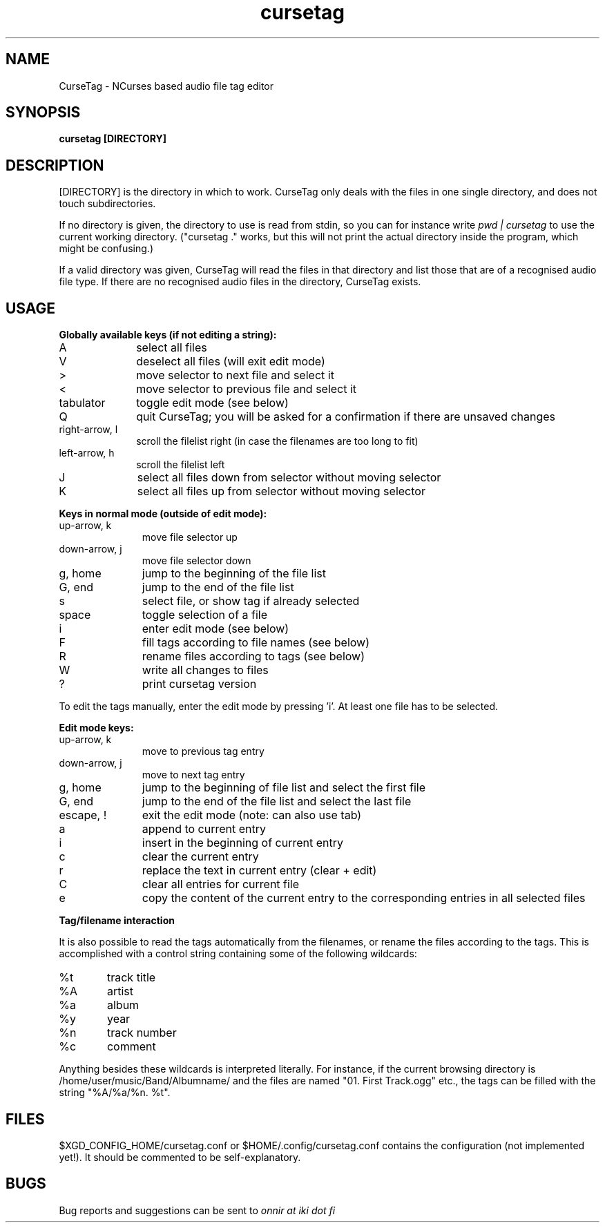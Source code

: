 .TH cursetag
.SH NAME
CurseTag - NCurses based audio file tag editor
.SH SYNOPSIS
.B "cursetag" [DIRECTORY]
.SH DESCRIPTION
.PP
[DIRECTORY] is the directory in which to work. CurseTag only deals with the files in one single directory, and does not touch subdirectories.
.PP
If no directory is given, the directory to use is read from stdin, so you can for instance write
.I "pwd | cursetag"
to use the current working directory. ("cursetag ." works, but this will not
print the actual directory inside the program, which might be confusing.)
.PP
If a valid directory was given, CurseTag will read the files in that directory and list those that are of a recognised audio file type. If there are no recognised audio files in the directory, CurseTag exists.
.SH USAGE
.PP
.B "Globally available keys (if not editing a string):"
.TP 10
A
select all files
.TP
V
deselect all files (will exit edit mode)
.TP
>
move selector to next file and select it
.TP
<
move selector to previous file and select it
.TP
tabulator
toggle edit mode (see below)
.TP
Q
quit CurseTag; you will be asked for a confirmation if there are unsaved changes
.TP
right-arrow, l
scroll the filelist right (in case the filenames are too long to fit)
.TP
left-arrow, h
scroll the filelist left
.TP
J
select all files down from selector without moving selector
.TP
K
select all files up from selector without moving selector
.PP
.B "Keys in normal mode (outside of edit mode):"
.TP 11
up-arrow, k
move file selector up
.TP
down-arrow, j
move file selector down
.TP
g, home
jump to the beginning of the file list
.TP
G, end
jump to the end of the file list
.TP
s
select file, or show tag if already selected
.TP
space
toggle selection of a file
.TP
i
enter edit mode (see below)
.TP
F
fill tags according to file names (see below)
.TP
R
rename files according to tags (see below)
.TP
W
write all changes to files
.TP
?
print cursetag version
.PP
To edit the tags manually, enter the edit mode by pressing 'i'. At least one file has to be
selected.
.PP
.B "Edit mode keys:"
.TP 11
up-arrow, k
move to previous tag entry
.TP
down-arrow, j
move to next tag entry
.TP
g, home
jump to the beginning of file list and select the first file
.TP
G, end
jump to the end of the file list and select the last file
.TP
escape, !
exit the edit mode (note: can also use tab)
.TP
a
append to current entry
.TP
i
insert in the beginning of current entry
.TP
c
clear the current entry
.TP
r
replace the text in current entry (clear + edit)
.TP
C
clear all entries for current file
.TP
e
copy the content of the current entry to the corresponding entries in all selected files
.PP
.B "Tag/filename interaction"
.PP
It is also possible to read the tags automatically from the filenames, or rename the files according to the tags.
This is accomplished with a control string containing some of the following wildcards:
.TP 6
%t
track title
.TP
%A
artist
.TP
%a
album
.TP
%y
year
.TP
%n
track number
.TP
%c
comment
.PP
Anything besides these wildcards is interpreted literally. For instance, if the current browsing directory is /home/user/music/Band/Albumname/ and the files are named "01. First Track.ogg" etc., the tags can be filled with the string "%A/%a/%n. %t".
.SH FILES
.PP
$XGD_CONFIG_HOME/cursetag.conf
or
$HOME/.config/cursetag.conf
contains the configuration (not implemented yet!). It should be commented to be self-explanatory.
.SH BUGS
Bug reports and suggestions can be sent to
.I "onnir at iki dot fi"


